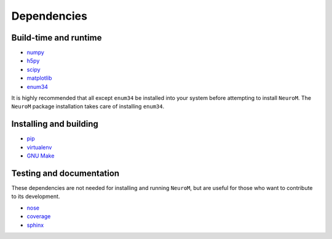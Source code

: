 .. Copyright (c) 2015, Ecole Polytechnique Federale de Lausanne, Blue Brain Project
   All rights reserved.

   This file is part of NeuroM <https://github.com/BlueBrain/NeuroM>

   Redistribution and use in source and binary forms, with or without
   modification, are permitted provided that the following conditions are met:

       1. Redistributions of source code must retain the above copyright
          notice, this list of conditions and the following disclaimer.
       2. Redistributions in binary form must reproduce the above copyright
          notice, this list of conditions and the following disclaimer in the
          documentation and/or other materials provided with the distribution.
       3. Neither the name of the copyright holder nor the names of
          its contributors may be used to endorse or promote products
          derived from this software without specific prior written permission.

   THIS SOFTWARE IS PROVIDED BY THE COPYRIGHT HOLDERS AND CONTRIBUTORS "AS IS" AND
   ANY EXPRESS OR IMPLIED WARRANTIES, INCLUDING, BUT NOT LIMITED TO, THE IMPLIED
   WARRANTIES OF MERCHANTABILITY AND FITNESS FOR A PARTICULAR PURPOSE ARE
   DISCLAIMED. IN NO EVENT SHALL THE COPYRIGHT HOLDER OR CONTRIBUTORS BE LIABLE FOR ANY
   DIRECT, INDIRECT, INCIDENTAL, SPECIAL, EXEMPLARY, OR CONSEQUENTIAL DAMAGES
   (INCLUDING, BUT NOT LIMITED TO, PROCUREMENT OF SUBSTITUTE GOODS OR SERVICES;
   LOSS OF USE, DATA, OR PROFITS; OR BUSINESS INTERRUPTION) HOWEVER CAUSED AND
   ON ANY THEORY OF LIABILITY, WHETHER IN CONTRACT, STRICT LIABILITY, OR TORT
   (INCLUDING NEGLIGENCE OR OTHERWISE) ARISING IN ANY WAY OUT OF THE USE OF THIS
   SOFTWARE, EVEN IF ADVISED OF THE POSSIBILITY OF SUCH DAMAGE.

Dependencies
============

Build-time and runtime
^^^^^^^^^^^^^^^^^^^^^^

* `numpy <http://www.numpy.org/>`_
* `h5py <http://www.h5py.org/>`_
* `scipy <http://www.scipy.org/>`_
* `matplotlib <http://www.matplotlib.org/>`_
* `enum34 <https://pypi.python.org/pypi/enum34/>`_

It is highly recommended that all except ``enum34`` be installed into your system
before attempting to install ``NeuroM``. The ``NeuroM`` package installation
takes care of installing ``enum34``.

Installing and building
^^^^^^^^^^^^^^^^^^^^^^^

* `pip <https://pip.pypa.io/en/stable/>`_
* `virtualenv <https://virtualenv.pypa.io/en/stable/>`_
* `GNU Make <https://www.gnu.org/software/make/>`_

Testing and documentation
^^^^^^^^^^^^^^^^^^^^^^^^^

These dependencies are not needed for installing and running ``NeuroM``,
but are useful for those who want to contribute to its development.

* `nose <https://nose.readthedocs.org/en/latest/>`_
* `coverage <https://coverage.readthedocs.org/en/latest/>`_
* `sphinx <http://sphinx-doc.org/>`_
